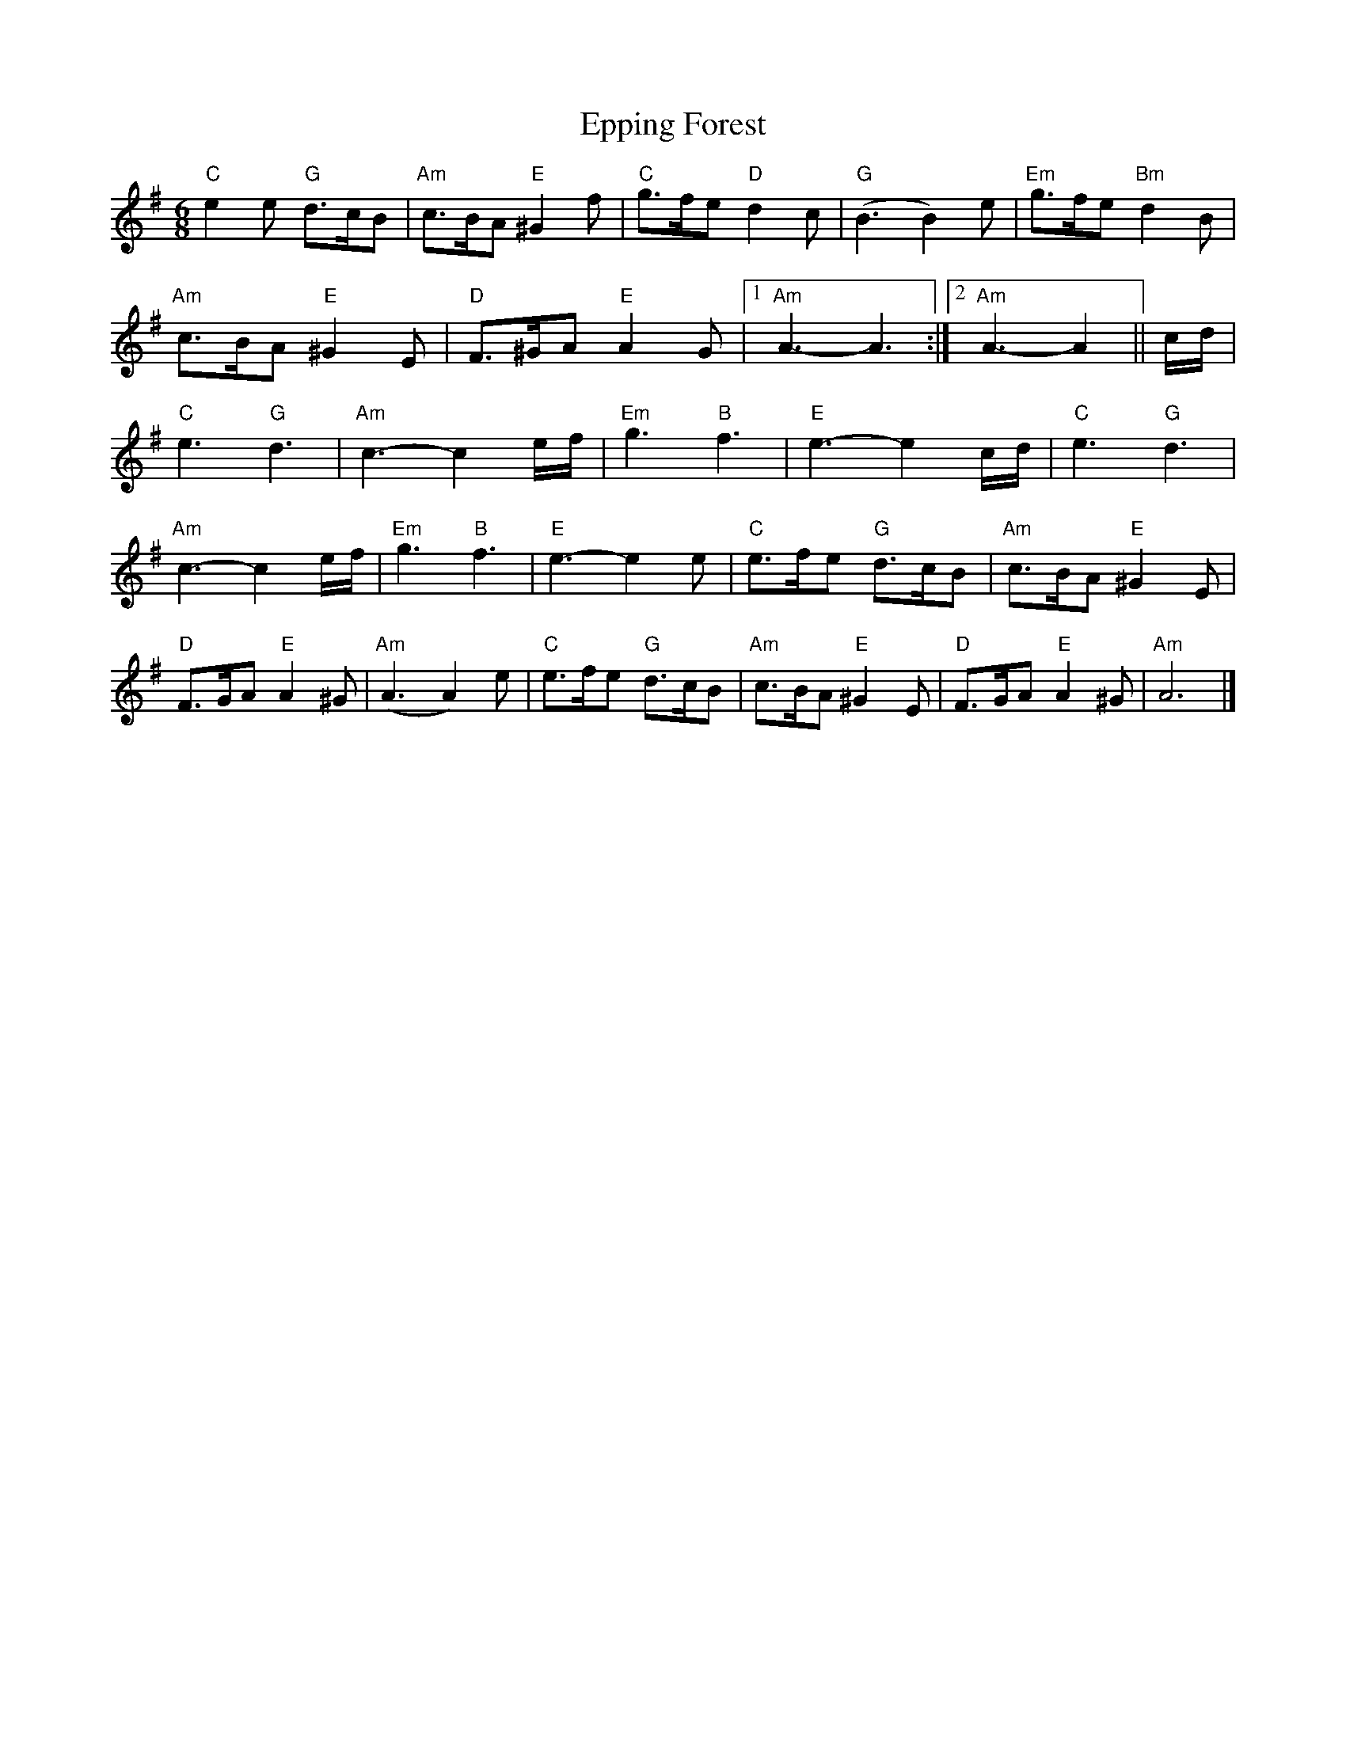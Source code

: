 X: 1
T:Epping Forest
M:6/8
L:1/8
K:G
"C"e2 e "G"d3/c/B | "Am"c3/B/A "E"^G2 f | "C"g3/f/e "D"d2 c | ("G"B3B2) e | "Em"g3/f/e "Bm"d2 B |
"Am"c3/B/A "E"^G2 E | "D"F3/^G/A "E"A2 G |1"Am"A3-A3 :|2"Am"A3-A2 ||  c/d/ |
"C"e3 "G"d3 | "Am"c3-c2 e/f/ | "Em"g3 "B"f3 | "E"e3-e2 c/d/ | "C"e3 "G"d3 |
"Am"c3-c2 e/f/ | "Em"g3 "B"f3 | "E"e3-e2 e | "C"e3/f/e "G"d3/c/B | "Am"c3/B/A "E"^G2 E |
"D"F3/G/A "E"A2 ^G | ("Am"A3A2) e | "C"e3/f/e "G"d3/c/B | "Am"c3/B/A "E"^G2 E | "D"F3/G/A "E"A2 ^G |"Am"A6 |]
